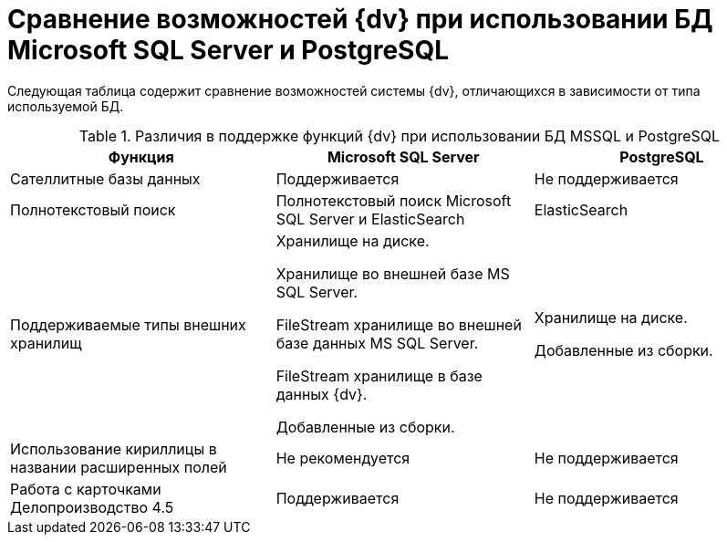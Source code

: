 = Сравнение возможностей {dv} при использовании БД Microsoft SQL Server и PostgreSQL

Следующая таблица содержит сравнение возможностей системы {dv}, отличающихся в зависимости от типа используемой БД.

.Различия в поддержке функций {dv} при использовании БД MSSQL и PostgreSQL
[width="100%",cols="34%,33%,33%",options="header"]
|===
|Функция |Microsoft SQL Server |PostgreSQL

|Сателлитные базы данных
|Поддерживается
|Не поддерживается

|Полнотекстовый поиск
|Полнотекстовый поиск Microsoft SQL Server и ElasticSearch
|ElasticSearch

|Поддерживаемые типы внешних хранилищ
|Хранилище на диске.

Хранилище во внешней базе MS SQL Server.

FileStream хранилище во внешней базе данных MS SQL Server.

FileStream хранилище в базе данных {dv}.

Добавленные из сборки.

|Хранилище на диске.

Добавленные из сборки.

|Использование кириллицы в названии расширенных полей
|Не рекомендуется
|Не поддерживается

|Работа с карточками Делопроизводство 4.5
|Поддерживается
|Не поддерживается
|===
